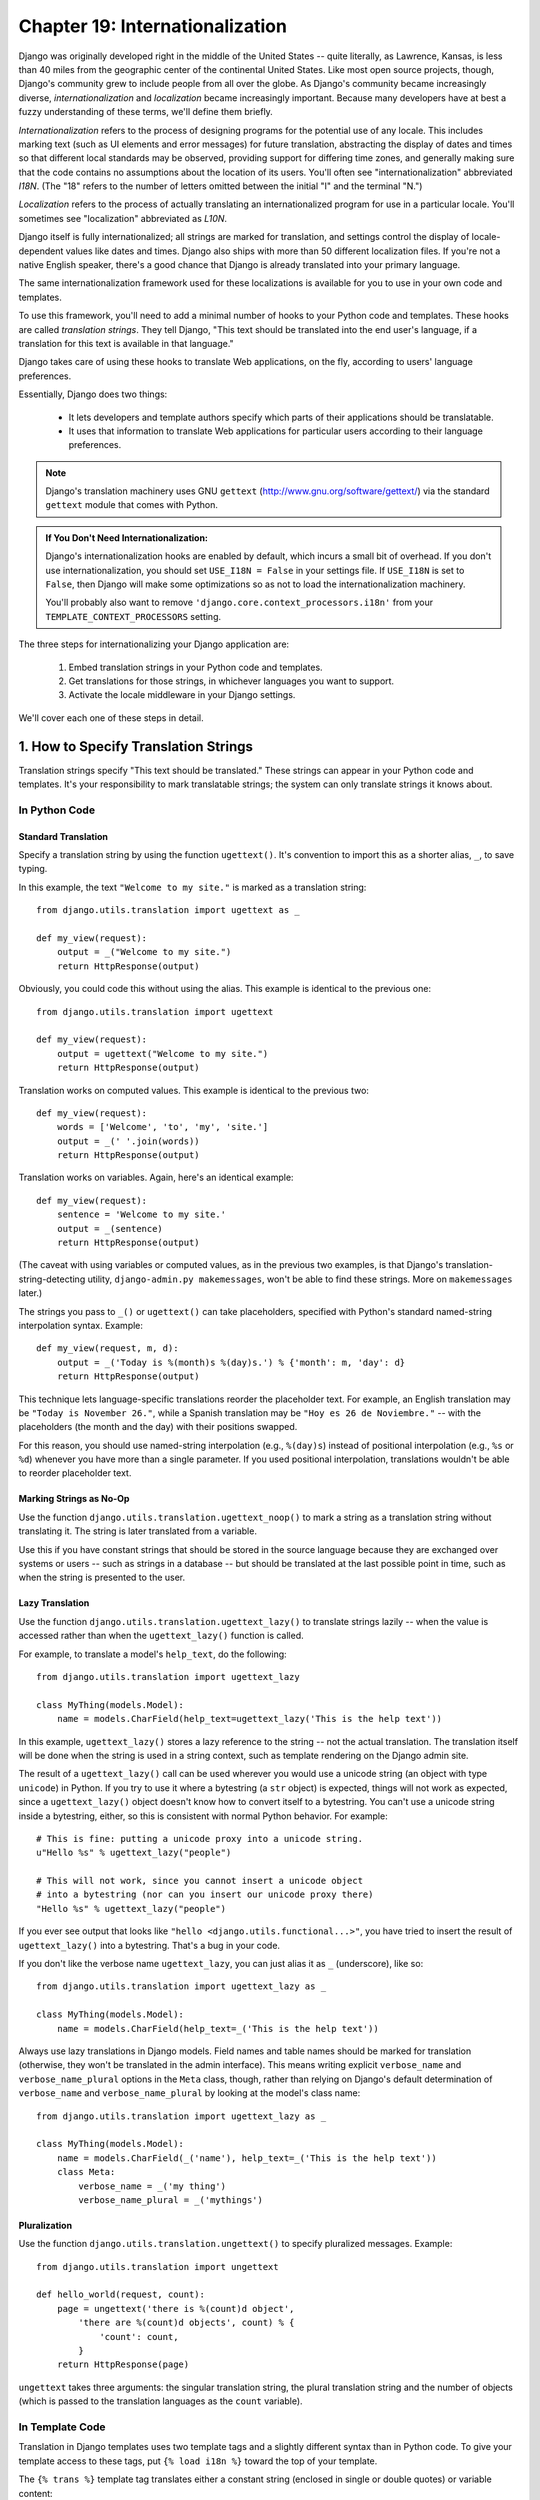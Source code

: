 ================================
Chapter 19: Internationalization
================================

Django was originally developed right in the middle of the United States --
quite literally, as Lawrence, Kansas, is less than 40 miles from the
geographic center of the continental United States. Like most open source
projects, though, Django's community grew to include people from all over the
globe. As Django's community became increasingly diverse,
*internationalization* and *localization* became increasingly important.
Because many developers have at best a fuzzy understanding of these terms,
we'll define them briefly.

*Internationalization* refers to the process of designing programs for the
potential use of any locale. This includes marking text (such as UI elements and
error messages) for future translation, abstracting the display of dates and
times so that different local standards may be observed, providing support for
differing time zones, and generally making sure that the code contains no
assumptions about the location of its users. You'll often see
"internationalization" abbreviated *I18N*. (The "18" refers to the number
of letters omitted between the initial "I" and the terminal "N.")

*Localization* refers to the process of actually translating an
internationalized program for use in a particular locale. You'll sometimes see
"localization" abbreviated as *L10N*.

Django itself is fully internationalized; all strings are marked for
translation, and settings control the display of locale-dependent values like
dates and times. Django also ships with more than 50 different localization
files. If you're not a native English speaker, there's a good chance that
Django is already translated into your primary language.

The same internationalization framework used for these localizations is
available for you to use in your own code and templates.

To use this framework, you'll need to add a minimal number of hooks to your
Python code and templates. These hooks are called *translation strings*. They
tell Django, "This text should be translated into the end user's language, if a
translation for this text is available in that language."

Django takes care of using these hooks to translate Web applications, on the
fly, according to users' language preferences.

Essentially, Django does two things:

    * It lets developers and template authors specify which parts of their
      applications should be translatable.
      
    * It uses that information to translate Web applications for particular
      users according to their language preferences.

.. note:: 

    Django's translation machinery uses GNU ``gettext``
    (http://www.gnu.org/software/gettext/) via the standard ``gettext`` module
    that comes with Python.
    
.. admonition:: If You Don't Need Internationalization:

    Django's internationalization hooks are enabled by default, which incurs a
    small bit of overhead. If you don't use internationalization, you should
    set ``USE_I18N = False`` in your settings file. If ``USE_I18N`` is set to
    ``False``, then Django will make some optimizations so as not to load the
    internationalization machinery.
    
    You'll probably also want to remove
    ``'django.core.context_processors.i18n'`` from your
    ``TEMPLATE_CONTEXT_PROCESSORS`` setting.

The three steps for internationalizing your Django application are:

    1. Embed translation strings in your Python code and templates.

    2. Get translations for those strings, in whichever languages you want to
       support.

    3. Activate the locale middleware in your Django settings.

We'll cover each one of these steps in detail.

1. How to Specify Translation Strings
=====================================

Translation strings specify "This text should be translated." These strings can
appear in your Python code and templates. It's your responsibility to mark
translatable strings; the system can only translate strings it knows about.

In Python Code
--------------

Standard Translation
~~~~~~~~~~~~~~~~~~~~

Specify a translation string by using the function ``ugettext()``. It's
convention to import this as a shorter alias, ``_``, to save typing.

In this example, the text ``"Welcome to my site."`` is marked as a translation
string::

    from django.utils.translation import ugettext as _

    def my_view(request):
        output = _("Welcome to my site.")
        return HttpResponse(output)

Obviously, you could code this without using the alias. This example is
identical to the previous one::

    from django.utils.translation import ugettext

    def my_view(request):
        output = ugettext("Welcome to my site.")
        return HttpResponse(output)

Translation works on computed values. This example is identical to the previous
two::

    def my_view(request):
        words = ['Welcome', 'to', 'my', 'site.']
        output = _(' '.join(words))
        return HttpResponse(output)

Translation works on variables. Again, here's an identical example::

    def my_view(request):
        sentence = 'Welcome to my site.'
        output = _(sentence)
        return HttpResponse(output)

(The caveat with using variables or computed values, as in the previous two
examples, is that Django's translation-string-detecting utility,
``django-admin.py makemessages``, won't be able to find these strings. More on
``makemessages`` later.)

The strings you pass to ``_()`` or ``ugettext()`` can take placeholders,
specified with Python's standard named-string interpolation syntax. Example::

    def my_view(request, m, d):
        output = _('Today is %(month)s %(day)s.') % {'month': m, 'day': d}
        return HttpResponse(output)

This technique lets language-specific translations reorder the placeholder
text. For example, an English translation may be ``"Today is November 26."``,
while a Spanish translation may be ``"Hoy es 26 de Noviembre."`` -- with the
placeholders (the month and the day) with their positions swapped.

For this reason, you should use named-string interpolation (e.g., ``%(day)s``)
instead of positional interpolation (e.g., ``%s`` or ``%d``) whenever you
have more than a single parameter. If you used positional interpolation,
translations wouldn't be able to reorder placeholder text.

Marking Strings as No-Op
~~~~~~~~~~~~~~~~~~~~~~~~

Use the function ``django.utils.translation.ugettext_noop()`` to mark a string
as a translation string without translating it. The string is later translated
from a variable.

Use this if you have constant strings that should be stored in the source
language because they are exchanged over systems or users -- such as strings in
a database -- but should be translated at the last possible point in time, such
as when the string is presented to the user.

Lazy Translation
~~~~~~~~~~~~~~~~

Use the function ``django.utils.translation.ugettext_lazy()`` to translate
strings lazily -- when the value is accessed rather than when the
``ugettext_lazy()`` function is called.

For example, to translate a model's ``help_text``, do the following::

    from django.utils.translation import ugettext_lazy

    class MyThing(models.Model):
        name = models.CharField(help_text=ugettext_lazy('This is the help text'))

In this example, ``ugettext_lazy()`` stores a lazy reference to the string --
not the actual translation. The translation itself will be done when the string
is used in a string context, such as template rendering on the Django admin
site.

The result of a ``ugettext_lazy()`` call can be used wherever you would use a
unicode string (an object with type ``unicode``) in Python. If you try to use
it where a bytestring (a ``str`` object) is expected, things will not work as
expected, since a ``ugettext_lazy()`` object doesn't know how to convert
itself to a bytestring.  You can't use a unicode string inside a bytestring,
either, so this is consistent with normal Python behavior. For example::

    # This is fine: putting a unicode proxy into a unicode string.
    u"Hello %s" % ugettext_lazy("people")

    # This will not work, since you cannot insert a unicode object
    # into a bytestring (nor can you insert our unicode proxy there)
    "Hello %s" % ugettext_lazy("people")

If you ever see output that looks like ``"hello
<django.utils.functional...>"``, you have tried to insert the result of
``ugettext_lazy()`` into a bytestring. That's a bug in your code.

If you don't like the verbose name ``ugettext_lazy``, you can just alias it as
``_`` (underscore), like so::

    from django.utils.translation import ugettext_lazy as _

    class MyThing(models.Model):
        name = models.CharField(help_text=_('This is the help text'))

Always use lazy translations in Django models. Field names and table names
should be marked for translation (otherwise, they won't be translated in the
admin interface). This means writing explicit ``verbose_name`` and
``verbose_name_plural`` options in the ``Meta`` class, though, rather than
relying on Django's default determination of ``verbose_name`` and
``verbose_name_plural`` by looking at the model's class name::

    from django.utils.translation import ugettext_lazy as _

    class MyThing(models.Model):
        name = models.CharField(_('name'), help_text=_('This is the help text'))
        class Meta:
            verbose_name = _('my thing')
            verbose_name_plural = _('mythings')

Pluralization
~~~~~~~~~~~~~

Use the function ``django.utils.translation.ungettext()`` to specify pluralized
messages. Example::

    from django.utils.translation import ungettext

    def hello_world(request, count):
        page = ungettext('there is %(count)d object',
            'there are %(count)d objects', count) % {
                'count': count,
            }
        return HttpResponse(page)

``ungettext`` takes three arguments: the singular translation string, the plural
translation string and the number of objects (which is passed to the
translation languages as the ``count`` variable).

In Template Code
----------------

Translation in Django templates uses two template tags and a slightly different
syntax than in Python code. To give your template access to these tags, put
``{% load i18n %}`` toward the top of your template.

The ``{% trans %}`` template tag translates either a constant string
(enclosed in single or double quotes) or variable content::

    <title>{% trans "This is the title." %}</title>
    <title>{% trans myvar %}</title>

If the ``noop`` option is present, variable lookup still takes place but the
translation is skipped. This is useful when "stubbing out" content that will
require translation in the future::

    <title>{% trans "myvar" noop %}</title>

It's not possible to mix a template variable inside a string within ``{% trans
%}``. If your translations require strings with variables (placeholders), use
``{% blocktrans %}``::

    {% blocktrans %}This string will have {{ value }} inside.{% endblocktrans %}

To translate a template expression -- say, using template filters -- you need
to bind the expression to a local variable for use within the translation
block::

    {% blocktrans with value|filter as myvar %}
    This will have {{ myvar }} inside.
    {% endblocktrans %}

If you need to bind more than one expression inside a ``blocktrans`` tag,
separate the pieces with ``and``::

    {% blocktrans with book|title as book_t and author|title as author_t %}
    This is {{ book_t }} by {{ author_t }}
    {% endblocktrans %}

To pluralize, specify both the singular and plural forms with the
``{% plural %}`` tag, which appears within ``{% blocktrans %}`` and
``{% endblocktrans %}``. Example::

    {% blocktrans count list|length as counter %}
    There is only one {{ name }} object.
    {% plural %}
    There are {{ counter }} {{ name }} objects.
    {% endblocktrans %}

Internally, all block and inline translations use the appropriate
``ugettext`` / ``ungettext`` call.

Each ``RequestContext`` has access to three translation-specific variables:

    * ``LANGUAGES`` is a list of tuples in which the first element is the
      language code and the second is the language name (translated into the
      currently active locale).

    * ``LANGUAGE_CODE`` is the current user's preferred language, as a string.
      Example: ``en-us``. (See "How Django discovers language preference,"
      below.)

    * ``LANGUAGE_BIDI`` is the current locale's direction. If True, it's a
      right-to-left language, e.g.: Hebrew, Arabic. If False it's a
      left-to-right language, e.g.: English, French, German etc.

If you don't use the ``RequestContext`` extension, you can get those values with
three tags::

    {% get_current_language as LANGUAGE_CODE %}
    {% get_available_languages as LANGUAGES %}
    {% get_current_language_bidi as LANGUAGE_BIDI %}

These tags also require a ``{% load i18n %}``.

Translation hooks are also available within any template block tag that accepts
constant strings. In those cases, just use ``_()`` syntax to specify a
translation string::

    {% some_special_tag _("Page not found") value|yesno:_("yes,no") %}

In this case, both the tag and the filter will see the already-translated
string, so they don't need to be aware of translations.

.. note::
    In this example, the translation infrastructure will be passed the string
    ``"yes,no"``, not the individual strings ``"yes"`` and ``"no"``. The
    translated string will need to contain the comma so that the filter
    parsing code knows how to split up the arguments. For example, a German
    translator might translate the string ``"yes,no"`` as ``"ja,nein"``
    (keeping the comma intact).

Working With Lazy Translation Objects
-------------------------------------

Using ``ugettext_lazy()`` and ``ungettext_lazy()`` to mark strings in models
and utility functions is a common operation. When you're working with these
objects elsewhere in your code, you should ensure that you don't accidentally
convert them to strings, because they should be converted as late as possible
(so that the correct locale is in effect). This necessitates the use of a
couple of helper functions.

Joining Strings: string_concat()
~~~~~~~~~~~~~~~~~~~~~~~~~~~~~~~~

Standard Python string joins (``''.join([...])``) will not work on lists
containing lazy translation objects. Instead, you can use
``django.utils.translation.string_concat()``, which creates a lazy object that
concatenates its contents *and* converts them to strings only when the result
is included in a string. For example::

    from django.utils.translation import string_concat
    # ...
    name = ugettext_lazy(u'John Lennon')
    instrument = ugettext_lazy(u'guitar')
    result = string_concat([name, ': ', instrument])

In this case, the lazy translations in ``result`` will only be converted to
strings when ``result`` itself is used in a string (usually at template
rendering time).

The allow_lazy() Decorator
~~~~~~~~~~~~~~~~~~~~~~~~~~

Django offers many utility functions (particularly in ``django.utils``) that
take a string as their first argument and do something to that string. These
functions are used by template filters as well as directly in other code.

If you write your own similar functions and deal with translations, you'll
face the problem of what to do when the first argument is a lazy translation
object. You don't want to convert it to a string immediately, because you might
be using this function outside of a view (and hence the current thread's locale
setting will not be correct).

For cases like this, use the ``django.utils.functional.allow_lazy()``
decorator. It modifies the function so that *if* it's called with a lazy
translation as the first argument, the function evaluation is delayed until it
needs to be converted to a string.

For example::

    from django.utils.functional import allow_lazy

    def fancy_utility_function(s, ...):
        # Do some conversion on string 's'
        # ...
    fancy_utility_function = allow_lazy(fancy_utility_function, unicode)

The ``allow_lazy()`` decorator takes, in addition to the function to decorate,
a number of extra arguments (``*args``) specifying the type(s) that the
original function can return. Usually, it's enough to include ``unicode`` here
and ensure that your function returns only Unicode strings.

Using this decorator means you can write your function and assume that the
input is a proper string, then add support for lazy translation objects at the
end.

2. How to Create Language Files
===============================

Once you've tagged your strings for later translation, you need to write (or
obtain) the language translations themselves. Here's how that works.

.. admonition:: Locale restrictions

    Django does not support localizing your application into a locale for
    which Django itself has not been translated. In this case, it will ignore
    your translation files. If you were to try this and Django supported it,
    you would inevitably see a mixture of translated strings (from your
    application) and English strings (from Django itself). If you want to
    support a locale for your application that is not already part of
    Django, you'll need to make at least a minimal translation of the Django
    core.

Message Files
-------------

The first step is to create a *message file* for a new language. A message
file is a plain-text file, representing a single language, that contains all
available translation strings and how they should be represented in the given
language. Message files have a ``.po`` file extension.

Django comes with a tool, ``django-admin.py makemessages``, that automates the
creation and upkeep of these files. To create or update a message file, run
this command::

    django-admin.py makemessages -l de

...where ``de`` is the language code for the message file you want to create.
The language code, in this case, is in locale format. For example, it's
``pt_BR`` for Brazilian Portuguese and ``de_AT`` for Austrian German.

The script should be run from one of three places:

    * The root directory of your Django project.
    * The root directory of your Django app.
    * The root ``django`` directory (not a Subversion checkout, but the one
      that is linked-to via ``$PYTHONPATH`` or is located somewhere on that
      path). This is only relevant when you are creating a translation for
      Django itself.

This script runs over your project source tree or your application source tree and
pulls out all strings marked for translation. It creates (or updates) a message
file in the directory ``locale/LANG/LC_MESSAGES``. In the ``de`` example, the
file will be ``locale/de/LC_MESSAGES/django.po``.

By default ``django-admin.py makemessages`` examines every file that has the
``.html`` file extension. In case you want to override that default, use the
``--extension`` or ``-e`` option to specify the file extensions to examine::

    django-admin.py makemessages -l de -e txt

Separate multiple extensions with commas and/or use ``-e`` or ``--extension``
multiple times::

    django-admin.py makemessages -l de -e html,txt -e xml

When creating JavaScript translation catalogs (which we'll cover later in this
chapter,) you need to use the special 'djangojs' domain, **not** ``-e js``.

.. admonition:: No gettext?

    If you don't have the ``gettext`` utilities installed, ``django-admin.py
    makemessages`` will create empty files. If that's the case, either install
    the ``gettext`` utilities or just copy the English message file
    (``locale/en/LC_MESSAGES/django.po``) if available and use it as a starting
    point; it's just an empty translation file.

.. admonition:: Working on Windows?

   If you're using Windows and need to install the GNU gettext utilities so
   ``django-admin makemessages`` works, see the "gettext on Windows" section
   below for more information.

The format of ``.po`` files is straightforward. Each ``.po`` file contains a
small bit of metadata, such as the translation maintainer's contact
information, but the bulk of the file is a list of *messages* -- simple
mappings between translation strings and the actual translated text for the
particular language.

For example, if your Django app contained a translation string for the text
``"Welcome to my site."``, like so::

    _("Welcome to my site.")

...then ``django-admin.py makemessages`` will have created a ``.po`` file
containing the following snippet -- a message::

    #: path/to/python/module.py:23
    msgid "Welcome to my site."
    msgstr ""

A quick explanation:

    * ``msgid`` is the translation string, which appears in the source. Don't
      change it.
    * ``msgstr`` is where you put the language-specific translation. It starts
      out empty, so it's your responsibility to change it. Make sure you keep
      the quotes around your translation.
    * As a convenience, each message includes, in the form of a comment line
      prefixed with ``#`` and located above the ``msgid`` line, the filename and
      line number from which the translation string was gleaned.

Long messages are a special case. There, the first string directly after the
``msgstr`` (or ``msgid``) is an empty string. Then the content itself will be
written over the next few lines as one string per line. Those strings are
directly concatenated. Don't forget trailing spaces within the strings;
otherwise, they'll be tacked together without whitespace!

To reexamine all source code and templates for new translation strings and
update all message files for *all* languages, run this::

    django-admin.py makemessages -a

Compiling Message Files
-----------------------

After you create your message file -- and each time you make changes to it --
you'll need to compile it into a more efficient form, for use by ``gettext``.
Do this with the ``django-admin.py compilemessages`` utility.

This tool runs over all available ``.po`` files and creates ``.mo`` files, which
are binary files optimized for use by ``gettext``. In the same directory from
which you ran ``django-admin.py makemessages``, run ``django-admin.py
compilemessages`` like this::

   django-admin.py compilemessages

That's it. Your translations are ready for use.

3. How Django Discovers Language Preference
===========================================

Once you've prepared your translations -- or, if you just want to use the
translations that come with Django -- you'll just need to activate translation
for your app.

Behind the scenes, Django has a very flexible model of deciding which language
should be used -- installation-wide, for a particular user, or both.

To set an installation-wide language preference, set ``LANGUAGE_CODE``.
Django uses this language as the default translation -- the final attempt if no
other translator finds a translation.

If all you want to do is run Django with your native language, and a language
file is available for your language, all you need to do is set
``LANGUAGE_CODE``.

If you want to let each individual user specify which language he or she
prefers, use ``LocaleMiddleware``. ``LocaleMiddleware`` enables language
selection based on data from the request. It customizes content for each user.

To use ``LocaleMiddleware``, add ``'django.middleware.locale.LocaleMiddleware'``
to your ``MIDDLEWARE_CLASSES`` setting. Because middleware order matters, you
should follow these guidelines:

    * Make sure it's one of the first middlewares installed.
    * It should come after ``SessionMiddleware``, because ``LocaleMiddleware``
      makes use of session data.
    * If you use ``CacheMiddleware``, put ``LocaleMiddleware`` after it.

For example, your ``MIDDLEWARE_CLASSES`` might look like this::

    MIDDLEWARE_CLASSES = (
       'django.contrib.sessions.middleware.SessionMiddleware',
       'django.middleware.locale.LocaleMiddleware',
       'django.middleware.common.CommonMiddleware',
    )

(For more on middleware, see Chapter 17.)

``LocaleMiddleware`` tries to determine the user's language preference by
following this algorithm:

    * First, it looks for a ``django_language`` key in the current user's
      session.

    * Failing that, it looks for a cookie.

    * Failing that, it looks at the ``Accept-Language`` HTTP header. This
      header is sent by your browser and tells the server which language(s) you
      prefer, in order by priority. Django tries each language in the header
      until it finds one with available translations.

    * Failing that, it uses the global ``LANGUAGE_CODE`` setting.

Notes:

    * In each of these places, the language preference is expected to be in the
      standard language format, as a string. For example, Brazilian Portuguese
      is ``pt-br``.

    * If a base language is available but the sublanguage specified is not,
      Django uses the base language. For example, if a user specifies ``de-at``
      (Austrian German) but Django only has ``de`` available, Django uses
      ``de``.

    * Only languages listed in the ``LANGUAGES`` setting can be selected.
      If you want to restrict the language selection to a subset of provided
      languages (because your application doesn't provide all those languages),
      set ``LANGUAGES`` to a list of languages. For example::

          LANGUAGES = (
            ('de', _('German')),
            ('en', _('English')),
          )

      This example restricts languages that are available for automatic
      selection to German and English (and any sublanguage, like ``de-ch`` or
      ``en-us``).

    * If you define a custom ``LANGUAGES`` setting, as explained in the
      previous bullet, it's OK to mark the languages as translation strings
      -- but use a "dummy" ``ugettext()`` function, not the one in
      ``django.utils.translation``. You should *never* import
      ``django.utils.translation`` from within your settings file, because that
      module in itself depends on the settings, and that would cause a circular
      import.

      The solution is to use a "dummy" ``ugettext()`` function. Here's a sample
      settings file::

          ugettext = lambda s: s

          LANGUAGES = (
              ('de', ugettext('German')),
              ('en', ugettext('English')),
          )

      With this arrangement, ``django-admin.py makemessages`` will still find
      and mark these strings for translation, but the translation won't happen
      at runtime -- so you'll have to remember to wrap the languages in the
      *real* ``ugettext()`` in any code that uses ``LANGUAGES`` at runtime.

    * The ``LocaleMiddleware`` can only select languages for which there is a
      Django-provided base translation. If you want to provide translations
      for your application that aren't already in the set of translations
      in Django's source tree, you'll want to provide at least basic
      translations for that language. For example, Django uses technical
      message IDs to translate date formats and time formats -- so you will
      need at least those translations for the system to work correctly.

      A good starting point is to copy the English ``.po`` file and to
      translate at least the technical messages -- maybe the validation
      messages, too.

      Technical message IDs are easily recognized; they're all upper case. You
      don't translate the message ID as with other messages, you provide the
      correct local variant on the provided English value. For example, with
      ``DATETIME_FORMAT`` (or ``DATE_FORMAT`` or ``TIME_FORMAT``), this would
      be the format string that you want to use in your language. The format
      is identical to the format strings used by the ``now`` template tag.

Once ``LocaleMiddleware`` determines the user's preference, it makes this
preference available as ``request.LANGUAGE_CODE`` for each
``HttpRequest``. Feel free to read this value in your view
code. Here's a simple example::

    def hello_world(request):
        if request.LANGUAGE_CODE == 'de-at':
            return HttpResponse("You prefer to read Austrian German.")
        else:
            return HttpResponse("You prefer to read another language.")

Note that, with static (middleware-less) translation, the language is in
``settings.LANGUAGE_CODE``, while with dynamic (middleware) translation, it's
in ``request.LANGUAGE_CODE``.

Using Translations in Your Own Projects
=======================================

Django looks for translations by following this algorithm:

    * First, it looks for a ``locale`` directory in the application directory
      of the view that's being called. If it finds a translation for the
      selected language, the translation will be installed.
    * Next, it looks for a ``locale`` directory in the project directory. If it
      finds a translation, the translation will be installed.
    * Finally, it checks the Django-provided base translation in
      ``django/conf/locale``.

This way, you can write applications that include their own translations, and
you can override base translations in your project path. Or, you can just build
a big project out of several apps and put all translations into one big project
message file. The choice is yours.

All message file repositories are structured the same way. They are:

    * ``$APPPATH/locale/<language>/LC_MESSAGES/django.(po|mo)``
    * ``$PROJECTPATH/locale/<language>/LC_MESSAGES/django.(po|mo)``
    * All paths listed in ``LOCALE_PATHS`` in your settings file are
      searched in that order for ``<language>/LC_MESSAGES/django.(po|mo)``
    * ``$PYTHONPATH/django/conf/locale/<language>/LC_MESSAGES/django.(po|mo)``

To create message files, you use the same ``django-admin.py makemessages``
tool as with the Django message files. You only need to be in the right place
-- in the directory where either the ``conf/locale`` (in case of the source
tree) or the ``locale/`` (in case of app messages or project messages)
directory are located. And you use the same ``django-admin.py compilemessages``
to produce the binary ``django.mo`` files that are used by ``gettext``.

You can also run ``django-admin.py compilemessages --settings=path.to.settings``
to make the compiler process all the directories in your ``LOCALE_PATHS``
setting.

Application message files are a bit complicated to discover -- they need the
``LocaleMiddleware``. If you don't use the middleware, only the Django message
files and project message files will be processed.

Finally, you should give some thought to the structure of your translation
files. If your applications need to be delivered to other users and will
be used in other projects, you might want to use app-specific translations.
But using app-specific translations and project translations could produce
weird problems with ``makemessages``: ``makemessages`` will traverse all
directories below the current path and so might put message IDs into the
project message file that are already in application message files.

The easiest way out is to store applications that are not part of the project
(and so carry their own translations) outside the project tree. That way,
``django-admin.py makemessages`` on the project level will only translate
strings that are connected to your explicit project and not strings that are
distributed independently.

The ``set_language`` Redirect View
==================================

As a convenience, Django comes with a view, ``django.views.i18n.set_language``,
that sets a user's language preference and redirects back to the previous page.

Activate this view by adding the following line to your URLconf::

    (r'^i18n/', include('django.conf.urls.i18n')),

(Note that this example makes the view available at ``/i18n/setlang/``.)

The view expects to be called via the ``POST`` method, with a ``language``
parameter set in request. If session support is enabled, the view
saves the language choice in the user's session. Otherwise, it saves the
language choice in a cookie that is by default named ``django_language``.
(The name can be changed through the ``LANGUAGE_COOKIE_NAME`` setting.)

After setting the language choice, Django redirects the user, following this
algorithm:

    * Django looks for a ``next`` parameter in the ``POST`` data.
    * If that doesn't exist, or is empty, Django tries the URL in the
      ``Referrer`` header.
    * If that's empty -- say, if a user's browser suppresses that header --
      then the user will be redirected to ``/`` (the site root) as a fallback.

Here's example HTML template code::

    <form action="/i18n/setlang/" method="post">
    <input name="next" type="hidden" value="/next/page/" />
    <select name="language">
        {% for lang in LANGUAGES %}
        <option value="{{ lang.0 }}">{{ lang.1 }}</option>
        {% endfor %}
    </select>
    <input type="submit" value="Go" />
    </form>

Translations and JavaScript
===========================

Adding translations to JavaScript poses some problems:

    * JavaScript code doesn't have access to a ``gettext`` implementation.

    * JavaScript code doesn't have access to .po or .mo files; they need to be
      delivered by the server.

    * The translation catalogs for JavaScript should be kept as small as
      possible.

Django provides an integrated solution for these problems: It passes the
translations into JavaScript, so you can call ``gettext``, etc., from within
JavaScript.

The ``javascript_catalog`` View
-------------------------------

The main solution to these problems is the ``javascript_catalog`` view, which
sends out a JavaScript code library with functions that mimic the ``gettext``
interface, plus an array of translation strings. Those translation strings are
taken from the application, project or Django core, according to what you
specify in either the info_dict or the URL.

You hook it up like this::

    js_info_dict = {
        'packages': ('your.app.package',),
    }

    urlpatterns = patterns('',
        (r'^jsi18n/$', 'django.views.i18n.javascript_catalog', js_info_dict),
    )

Each string in ``packages`` should be in Python dotted-package syntax (the
same format as the strings in ``INSTALLED_APPS``) and should refer to a package
that contains a ``locale`` directory. If you specify multiple packages, all
those catalogs are merged into one catalog. This is useful if you have
JavaScript that uses strings from different applications.

You can make the view dynamic by putting the packages into the URL pattern::

    urlpatterns = patterns('',
        (r'^jsi18n/(?P<packages>\S+)/$', 'django.views.i18n.javascript_catalog'),
    )

With this, you specify the packages as a list of package names delimited by '+'
signs in the URL. This is especially useful if your pages use code from
different apps and this changes often and you don't want to pull in one big
catalog file. As a security measure, these values can only be either
``django.conf`` or any package from the ``INSTALLED_APPS`` setting.

Using the JavaScript Translation Catalog
----------------------------------------

To use the catalog, just pull in the dynamically generated script like this::

    <script type="text/javascript" src="/path/to/jsi18n/"></script>

This is how the admin fetches the translation catalog from the server. When the
catalog is loaded, your JavaScript code can use the standard ``gettext``
interface to access it::

    document.write(gettext('this is to be translated'));

There is also an ``ngettext`` interface::

    var object_cnt = 1 // or 0, or 2, or 3, ...
    s = ngettext('literal for the singular case',
            'literal for the plural case', object_cnt);

and even a string interpolation function::

    function interpolate(fmt, obj, named);

The interpolation syntax is borrowed from Python, so the ``interpolate``
function supports both positional and named interpolation:

    * Positional interpolation: ``obj`` contains a JavaScript Array object
      whose elements values are then sequentially interpolated in their
      corresponding ``fmt`` placeholders in the same order they appear.
      For example::

        fmts = ngettext('There is %s object. Remaining: %s',
                'There are %s objects. Remaining: %s', 11);
        s = interpolate(fmts, [11, 20]);
        // s is 'There are 11 objects. Remaining: 20'

    * Named interpolation: This mode is selected by passing the optional
      boolean ``named`` parameter as true. ``obj`` contains a JavaScript
      object or associative array. For example::

        d = {
            count: 10
            total: 50
        };

        fmts = ngettext('Total: %(total)s, there is %(count)s object',
        'there are %(count)s of a total of %(total)s objects', d.count);
        s = interpolate(fmts, d, true);

You shouldn't go over the top with string interpolation, though: this is still
JavaScript, so the code has to make repeated regular-expression substitutions.
This isn't as fast as string interpolation in Python, so keep it to those
cases where you really need it (for example, in conjunction with ``ngettext``
to produce proper pluralizations).

Creating JavaScript Translation Catalogs
----------------------------------------

You create and update the translation catalogs the same way as the other

Django translation catalogs -- with the django-admin.py makemessages tool. The
only difference is you need to provide a ``-d djangojs`` parameter, like this::

    django-admin.py makemessages -d djangojs -l de

This would create or update the translation catalog for JavaScript for German.
After updating translation catalogs, just run ``django-admin.py compilemessages``
the same way as you do with normal Django translation catalogs.

Notes for Users Familiar with ``gettext``
=========================================

If you know ``gettext``, you might note these specialties in the way Django
does translation:

    * The string domain is ``django`` or ``djangojs``. This string domain is
      used to differentiate between different programs that store their data
      in a common message-file library (usually ``/usr/share/locale/``). The
      ``django`` domain is used for python and template translation strings
      and is loaded into the global translation catalogs. The ``djangojs``
      domain is only used for JavaScript translation catalogs to make sure
      that those are as small as possible.
    * Django doesn't use ``xgettext`` alone. It uses Python wrappers around
      ``xgettext`` and ``msgfmt``. This is mostly for convenience.

``gettext`` on Windows
======================

This is only needed for people who either want to extract message IDs or compile
message files (``.po``). Translation work itself just involves editing existing
files of this type, but if you want to create your own message files, or want to
test or compile a changed message file, you will need the ``gettext`` utilities:

    * Download the following zip files from
      http://sourceforge.net/projects/gettext

      * ``gettext-runtime-X.bin.woe32.zip``
      * ``gettext-tools-X.bin.woe32.zip``
      * ``libiconv-X.bin.woe32.zip``

    * Extract the 3 files in the same folder (i.e. ``C:\Program
      Files\gettext-utils``)

    * Update the system PATH:

      * ``Control Panel > System > Advanced > Environment Variables``
      * In the ``System variables`` list, click ``Path``, click ``Edit``
      * Add ``;C:\Program Files\gettext-utils\bin`` at the end of the
        ``Variable value`` field

You may also use ``gettext`` binaries you have obtained elsewhere, so long as 
the ``xgettext --version`` command works properly. Some version 0.14.4 binaries
have been found to not support this command. Do not attempt to use Django 
translation utilities with a ``gettext`` package if the command ``xgettext
--version`` entered at a Windows command prompt causes a popup window saying
"xgettext.exe has generated errors and will be closed by Windows".

What's Next?
============

The `final chapter`_ focuses on security -- how you can help secure your sites and
your users from malicious attackers.

.. _final chapter: ../chapter20/
